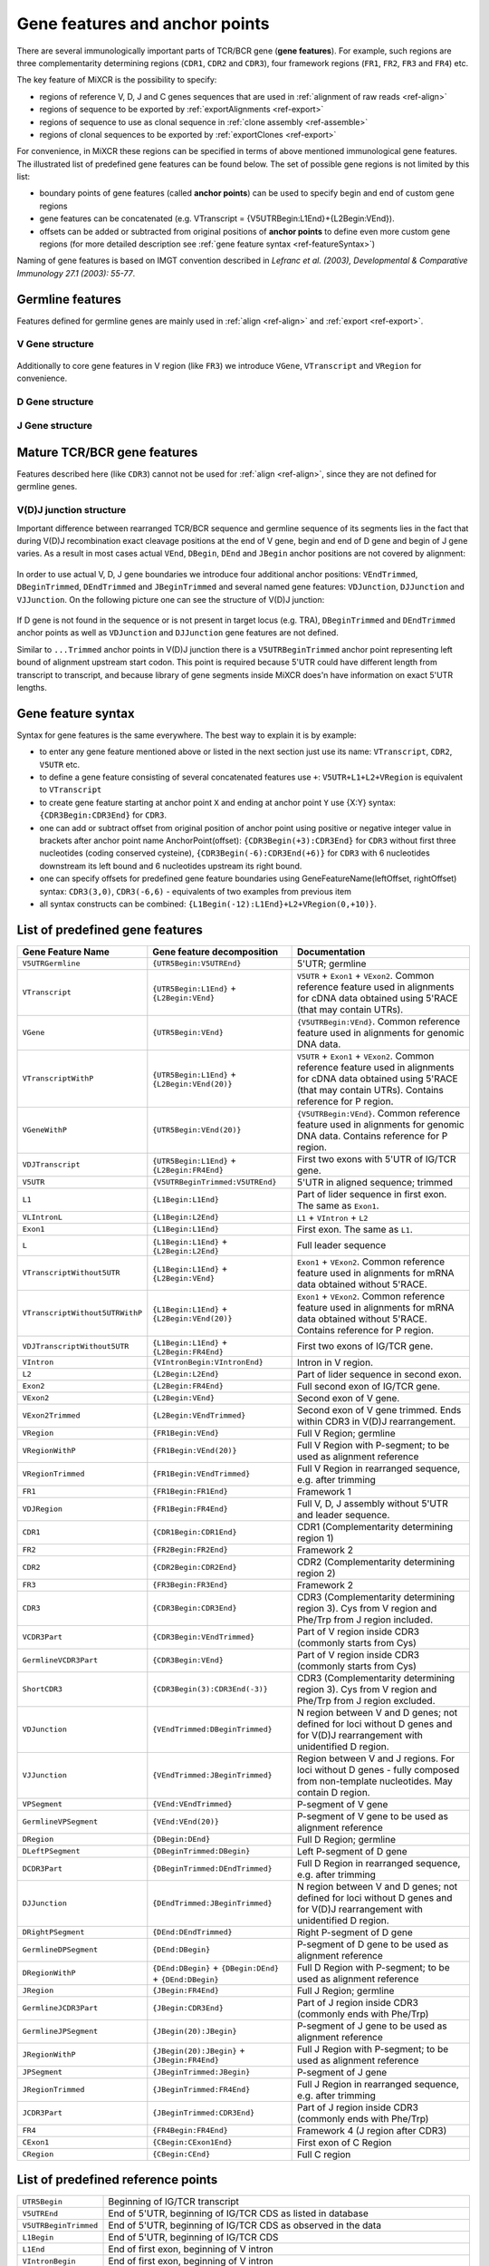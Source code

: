 .. _ref-geneFeatures:
 
Gene features and anchor points
===============================

There are several immunologically important parts of TCR/BCR gene
(**gene features**). For example, such regions are three complementarity
determining regions (``CDR1``, ``CDR2`` and ``CDR3``), four framework
regions (``FR1``, ``FR2``, ``FR3`` and ``FR4``) etc.

The key feature of MiXCR is the possibility to specify:

-  regions of reference V, D, J and C genes sequences that are used in
   :ref:`alignment of raw reads <ref-align>`
-  regions of sequence to be exported by
   :ref:`exportAlignments <ref-export>`
-  regions of sequence to use as clonal sequence in :ref:`clone assembly <ref-assemble>`
-  regions of clonal sequences to be exported by
   :ref:`exportClones <ref-export>`

For convenience, in MiXCR these regions can be specified in terms of
above mentioned immunological gene features. The illustrated list of
predefined gene features can be found below. The set of possible gene
regions is not limited by this list:

-  boundary points of gene features (called **anchor points**) can be
   used to specify begin and end of custom gene regions
-  gene features can be concatenated (e.g. VTranscript =
   {V5UTRBegin:L1End}+{L2Begin:VEnd}).
-  offsets can be added or subtracted from original positions of
   **anchor points** to define even more custom gene regions (for more
   detailed description see :ref:`gene feature syntax <ref-featureSyntax>`)

Naming of gene features is based on IMGT convention described in
*Lefranc et al. (2003), Developmental & Comparative Immunology 27.1 (2003): 55-77*.

Germline features
-----------------

Features defined for germline genes are mainly used in
:ref:`align <ref-align>` and :ref:`export <ref-export>`.

V Gene structure
~~~~~~~~~~~~~~~~

.. figure:: _static/VStructure.svg

Additionally to core gene features in V region (like ``FR3``) we
introduce ``VGene``, ``VTranscript`` and ``VRegion`` for convenience.

D Gene structure
~~~~~~~~~~~~~~~~

.. figure:: _static/DStructure.svg


J Gene structure
~~~~~~~~~~~~~~~~

.. figure:: _static/JStructure.svg

Mature TCR/BCR gene features
----------------------------

Features described here (like ``CDR3``) cannot not be used for
:ref:`align <ref-align>`, since they are not defined for germline genes.

V(D)J junction structure
~~~~~~~~~~~~~~~~~~~~~~~~

Important difference between rearranged TCR/BCR sequence and germline
sequence of its segments lies in the fact that during V(D)J
recombination exact cleavage positions at the end of V gene, begin and
end of D gene and begin of J gene varies. As a result in most cases
actual ``VEnd``, ``DBegin``, ``DEnd`` and ``JBegin`` anchor positions
are not covered by alignment:

.. figure:: _static/VDJAlignmentStructure.svg

In order to use actual V, D, J gene boundaries we introduce four
additional anchor positions: ``VEndTrimmed``, ``DBeginTrimmed``,
``DEndTrimmed`` and ``JBeginTrimmed`` and several named gene features:
``VDJunction``, ``DJJunction`` and ``VJJunction``. On the following
picture one can see the structure of V(D)J junction:

.. figure::  _static/VDJJunctionStructure.svg

If D gene is not found in the sequence or is not present in target locus
(e.g. TRA), ``DBeginTrimmed`` and ``DEndTrimmed`` anchor points as well
as ``VDJunction`` and ``DJJunction`` gene features are not defined.

Similar to ``...Trimmed`` anchor points in V(D)J junction there is a 
``V5UTRBeginTrimmed`` anchor point representing left bound of alignment
upstream start codon. This point is required because 5'UTR could have
different length from transcript to transcript, and because library of 
gene segments inside MiXCR does'n have information on exact 5'UTR lengths.

.. _ref-featureSyntax:

Gene feature syntax
-------------------

Syntax for gene features is the same everywhere. The best way to explain
it is by example:

-  to enter any gene feature mentioned above or listed in the next
   section just use its name: ``VTranscript``, ``CDR2``, ``V5UTR`` etc.
-  to define a gene feature consisting of several concatenated features
   use ``+``: ``V5UTR+L1+L2+VRegion`` is equivalent to ``VTranscript``
-  to create gene feature starting at anchor point ``X`` and ending at
   anchor point ``Y`` use {X:Y} syntax: ``{CDR3Begin:CDR3End}`` for
   ``CDR3``.
-  one can add or subtract offset from original position of anchor point
   using positive or negative integer value in brackets after anchor
   point name AnchorPoint(offset): ``{CDR3Begin(+3):CDR3End}`` for
   ``CDR3`` without first three nucleotides (coding conserved cysteine),
   ``{CDR3Begin(-6):CDR3End(+6)}`` for ``CDR3`` with 6 nucleotides
   downstream its left bound and 6 nucleotides upstream its right bound.
-  one can specify offsets for predefined gene feature boundaries using
   GeneFeatureName(leftOffset, rightOffset) syntax: ``CDR3(3,0)``,
   ``CDR3(-6,6)`` - equivalents of two examples from previous item
-  all syntax constructs can be combined:
   ``{L1Begin(-12):L1End}+L2+VRegion(0,+10)}``.

List of predefined gene features
--------------------------------

+---------------------------------+-----------------------------------------------------------+-------------------------------------------------------------------------------------------------------------------------------------------------------------------------------+
| Gene Feature Name               | Gene feature decomposition                                | Documentation                                                                                                                                                                 |
+=================================+===========================================================+===============================================================================================================================================================================+
| ``V5UTRGermline``               | ``{UTR5Begin:V5UTREnd}``                                  | 5'UTR; germline                                                                                                                                                               |
+---------------------------------+-----------------------------------------------------------+-------------------------------------------------------------------------------------------------------------------------------------------------------------------------------+
| ``VTranscript``                 | ``{UTR5Begin:L1End}`` + ``{L2Begin:VEnd}``                | ``V5UTR`` + ``Exon1`` + ``VExon2``. Common reference feature used in alignments for cDNA data obtained using 5'RACE (that may contain UTRs).                                  |
+---------------------------------+-----------------------------------------------------------+-------------------------------------------------------------------------------------------------------------------------------------------------------------------------------+
| ``VGene``                       | ``{UTR5Begin:VEnd}``                                      | ``{V5UTRBegin:VEnd}``. Common reference feature used in alignments for genomic DNA data.                                                                                      |
+---------------------------------+-----------------------------------------------------------+-------------------------------------------------------------------------------------------------------------------------------------------------------------------------------+
| ``VTranscriptWithP``            | ``{UTR5Begin:L1End}`` + ``{L2Begin:VEnd(20)}``            | ``V5UTR`` + ``Exon1`` + ``VExon2``. Common reference feature used in alignments for cDNA data obtained using 5'RACE (that may contain UTRs). Contains reference for P region. |
+---------------------------------+-----------------------------------------------------------+-------------------------------------------------------------------------------------------------------------------------------------------------------------------------------+
| ``VGeneWithP``                  | ``{UTR5Begin:VEnd(20)}``                                  | ``{V5UTRBegin:VEnd}``. Common reference feature used in alignments for genomic DNA data. Contains reference for P region.                                                     |
+---------------------------------+-----------------------------------------------------------+-------------------------------------------------------------------------------------------------------------------------------------------------------------------------------+
| ``VDJTranscript``               | ``{UTR5Begin:L1End}`` + ``{L2Begin:FR4End}``              | First two exons with 5'UTR of IG/TCR gene.                                                                                                                                    |
+---------------------------------+-----------------------------------------------------------+-------------------------------------------------------------------------------------------------------------------------------------------------------------------------------+
| ``V5UTR``                       | ``{V5UTRBeginTrimmed:V5UTREnd}``                          | 5'UTR in aligned sequence; trimmed                                                                                                                                            |
+---------------------------------+-----------------------------------------------------------+-------------------------------------------------------------------------------------------------------------------------------------------------------------------------------+
| ``L1``                          | ``{L1Begin:L1End}``                                       | Part of lider sequence in first exon. The same as ``Exon1``.                                                                                                                  |
+---------------------------------+-----------------------------------------------------------+-------------------------------------------------------------------------------------------------------------------------------------------------------------------------------+
| ``VLIntronL``                   | ``{L1Begin:L2End}``                                       | ``L1`` + ``VIntron`` + ``L2``                                                                                                                                                 |
+---------------------------------+-----------------------------------------------------------+-------------------------------------------------------------------------------------------------------------------------------------------------------------------------------+
| ``Exon1``                       | ``{L1Begin:L1End}``                                       | First exon. The same as ``L1``.                                                                                                                                               |
+---------------------------------+-----------------------------------------------------------+-------------------------------------------------------------------------------------------------------------------------------------------------------------------------------+
| ``L``                           | ``{L1Begin:L1End}`` + ``{L2Begin:L2End}``                 | Full leader sequence                                                                                                                                                          |
+---------------------------------+-----------------------------------------------------------+-------------------------------------------------------------------------------------------------------------------------------------------------------------------------------+
| ``VTranscriptWithout5UTR``      | ``{L1Begin:L1End}`` + ``{L2Begin:VEnd}``                  | ``Exon1`` + ``VExon2``. Common reference feature used in alignments for mRNA data obtained without 5'RACE.                                                                    |
+---------------------------------+-----------------------------------------------------------+-------------------------------------------------------------------------------------------------------------------------------------------------------------------------------+
| ``VTranscriptWithout5UTRWithP`` | ``{L1Begin:L1End}`` + ``{L2Begin:VEnd(20)}``              | ``Exon1`` + ``VExon2``. Common reference feature used in alignments for mRNA data obtained without 5'RACE. Contains reference for P region.                                   |
+---------------------------------+-----------------------------------------------------------+-------------------------------------------------------------------------------------------------------------------------------------------------------------------------------+
| ``VDJTranscriptWithout5UTR``    | ``{L1Begin:L1End}`` + ``{L2Begin:FR4End}``                | First two exons of IG/TCR gene.                                                                                                                                               |
+---------------------------------+-----------------------------------------------------------+-------------------------------------------------------------------------------------------------------------------------------------------------------------------------------+
| ``VIntron``                     | ``{VIntronBegin:VIntronEnd}``                             | Intron in V region.                                                                                                                                                           |
+---------------------------------+-----------------------------------------------------------+-------------------------------------------------------------------------------------------------------------------------------------------------------------------------------+
| ``L2``                          | ``{L2Begin:L2End}``                                       | Part of lider sequence in second exon.                                                                                                                                        |
+---------------------------------+-----------------------------------------------------------+-------------------------------------------------------------------------------------------------------------------------------------------------------------------------------+
| ``Exon2``                       | ``{L2Begin:FR4End}``                                      | Full second exon of IG/TCR gene.                                                                                                                                              |
+---------------------------------+-----------------------------------------------------------+-------------------------------------------------------------------------------------------------------------------------------------------------------------------------------+
| ``VExon2``                      | ``{L2Begin:VEnd}``                                        | Second exon of V gene.                                                                                                                                                        |
+---------------------------------+-----------------------------------------------------------+-------------------------------------------------------------------------------------------------------------------------------------------------------------------------------+
| ``VExon2Trimmed``               | ``{L2Begin:VEndTrimmed}``                                 | Second exon of V gene trimmed. Ends within CDR3 in V(D)J rearrangement.                                                                                                       |
+---------------------------------+-----------------------------------------------------------+-------------------------------------------------------------------------------------------------------------------------------------------------------------------------------+
| ``VRegion``                     | ``{FR1Begin:VEnd}``                                       | Full V Region; germline                                                                                                                                                       |
+---------------------------------+-----------------------------------------------------------+-------------------------------------------------------------------------------------------------------------------------------------------------------------------------------+
| ``VRegionWithP``                | ``{FR1Begin:VEnd(20)}``                                   | Full V Region with P-segment; to be used as alignment reference                                                                                                               |
+---------------------------------+-----------------------------------------------------------+-------------------------------------------------------------------------------------------------------------------------------------------------------------------------------+
| ``VRegionTrimmed``              | ``{FR1Begin:VEndTrimmed}``                                | Full V Region in rearranged sequence, e.g. after trimming                                                                                                                     |
+---------------------------------+-----------------------------------------------------------+-------------------------------------------------------------------------------------------------------------------------------------------------------------------------------+
| ``FR1``                         | ``{FR1Begin:FR1End}``                                     | Framework 1                                                                                                                                                                   |
+---------------------------------+-----------------------------------------------------------+-------------------------------------------------------------------------------------------------------------------------------------------------------------------------------+
| ``VDJRegion``                   | ``{FR1Begin:FR4End}``                                     | Full V, D, J assembly without 5'UTR and leader sequence.                                                                                                                      |
+---------------------------------+-----------------------------------------------------------+-------------------------------------------------------------------------------------------------------------------------------------------------------------------------------+
| ``CDR1``                        | ``{CDR1Begin:CDR1End}``                                   | CDR1 (Complementarity determining region 1)                                                                                                                                   |
+---------------------------------+-----------------------------------------------------------+-------------------------------------------------------------------------------------------------------------------------------------------------------------------------------+
| ``FR2``                         | ``{FR2Begin:FR2End}``                                     | Framework 2                                                                                                                                                                   |
+---------------------------------+-----------------------------------------------------------+-------------------------------------------------------------------------------------------------------------------------------------------------------------------------------+
| ``CDR2``                        | ``{CDR2Begin:CDR2End}``                                   | CDR2 (Complementarity determining region 2)                                                                                                                                   |
+---------------------------------+-----------------------------------------------------------+-------------------------------------------------------------------------------------------------------------------------------------------------------------------------------+
| ``FR3``                         | ``{FR3Begin:FR3End}``                                     | Framework 2                                                                                                                                                                   |
+---------------------------------+-----------------------------------------------------------+-------------------------------------------------------------------------------------------------------------------------------------------------------------------------------+
| ``CDR3``                        | ``{CDR3Begin:CDR3End}``                                   | CDR3 (Complementarity determining region 3). Cys from V region and Phe/Trp from J region included.                                                                            |
+---------------------------------+-----------------------------------------------------------+-------------------------------------------------------------------------------------------------------------------------------------------------------------------------------+
| ``VCDR3Part``                   | ``{CDR3Begin:VEndTrimmed}``                               | Part of V region inside CDR3 (commonly starts from Cys)                                                                                                                       |
+---------------------------------+-----------------------------------------------------------+-------------------------------------------------------------------------------------------------------------------------------------------------------------------------------+
| ``GermlineVCDR3Part``           | ``{CDR3Begin:VEnd}``                                      | Part of V region inside CDR3 (commonly starts from Cys)                                                                                                                       |
+---------------------------------+-----------------------------------------------------------+-------------------------------------------------------------------------------------------------------------------------------------------------------------------------------+
| ``ShortCDR3``                   | ``{CDR3Begin(3):CDR3End(-3)}``                            | CDR3 (Complementarity determining region 3). Cys from V region and Phe/Trp from J region excluded.                                                                            |
+---------------------------------+-----------------------------------------------------------+-------------------------------------------------------------------------------------------------------------------------------------------------------------------------------+
| ``VDJunction``                  | ``{VEndTrimmed:DBeginTrimmed}``                           | N region between V and D genes; not defined for loci without D genes and for V(D)J rearrangement with unidentified D region.                                                  |
+---------------------------------+-----------------------------------------------------------+-------------------------------------------------------------------------------------------------------------------------------------------------------------------------------+
| ``VJJunction``                  | ``{VEndTrimmed:JBeginTrimmed}``                           | Region between V and J regions. For loci without D genes - fully composed from non-template nucleotides. May contain D region.                                                |
+---------------------------------+-----------------------------------------------------------+-------------------------------------------------------------------------------------------------------------------------------------------------------------------------------+
| ``VPSegment``                   | ``{VEnd:VEndTrimmed}``                                    | P-segment of V gene                                                                                                                                                           |
+---------------------------------+-----------------------------------------------------------+-------------------------------------------------------------------------------------------------------------------------------------------------------------------------------+
| ``GermlineVPSegment``           | ``{VEnd:VEnd(20)}``                                       | P-segment of V gene to be used as alignment reference                                                                                                                         |
+---------------------------------+-----------------------------------------------------------+-------------------------------------------------------------------------------------------------------------------------------------------------------------------------------+
| ``DRegion``                     | ``{DBegin:DEnd}``                                         | Full D Region; germline                                                                                                                                                       |
+---------------------------------+-----------------------------------------------------------+-------------------------------------------------------------------------------------------------------------------------------------------------------------------------------+
| ``DLeftPSegment``               | ``{DBeginTrimmed:DBegin}``                                | Left P-segment of D gene                                                                                                                                                      |
+---------------------------------+-----------------------------------------------------------+-------------------------------------------------------------------------------------------------------------------------------------------------------------------------------+
| ``DCDR3Part``                   | ``{DBeginTrimmed:DEndTrimmed}``                           | Full D Region in rearranged sequence, e.g. after trimming                                                                                                                     |
+---------------------------------+-----------------------------------------------------------+-------------------------------------------------------------------------------------------------------------------------------------------------------------------------------+
| ``DJJunction``                  | ``{DEndTrimmed:JBeginTrimmed}``                           | N region between V and D genes; not defined for loci without D genes and for V(D)J rearrangement with unidentified D region.                                                  |
+---------------------------------+-----------------------------------------------------------+-------------------------------------------------------------------------------------------------------------------------------------------------------------------------------+
| ``DRightPSegment``              | ``{DEnd:DEndTrimmed}``                                    | Right P-segment of D gene                                                                                                                                                     |
+---------------------------------+-----------------------------------------------------------+-------------------------------------------------------------------------------------------------------------------------------------------------------------------------------+
| ``GermlineDPSegment``           | ``{DEnd:DBegin}``                                         | P-segment of D gene to be used as alignment reference                                                                                                                         |
+---------------------------------+-----------------------------------------------------------+-------------------------------------------------------------------------------------------------------------------------------------------------------------------------------+
| ``DRegionWithP``                | ``{DEnd:DBegin}`` + ``{DBegin:DEnd}`` + ``{DEnd:DBegin}`` | Full D Region with P-segment; to be used as alignment reference                                                                                                               |
+---------------------------------+-----------------------------------------------------------+-------------------------------------------------------------------------------------------------------------------------------------------------------------------------------+
| ``JRegion``                     | ``{JBegin:FR4End}``                                       | Full J Region; germline                                                                                                                                                       |
+---------------------------------+-----------------------------------------------------------+-------------------------------------------------------------------------------------------------------------------------------------------------------------------------------+
| ``GermlineJCDR3Part``           | ``{JBegin:CDR3End}``                                      | Part of J region inside CDR3 (commonly ends with Phe/Trp)                                                                                                                     |
+---------------------------------+-----------------------------------------------------------+-------------------------------------------------------------------------------------------------------------------------------------------------------------------------------+
| ``GermlineJPSegment``           | ``{JBegin(20):JBegin}``                                   | P-segment of J gene to be used as alignment reference                                                                                                                         |
+---------------------------------+-----------------------------------------------------------+-------------------------------------------------------------------------------------------------------------------------------------------------------------------------------+
| ``JRegionWithP``                | ``{JBegin(20):JBegin}`` + ``{JBegin:FR4End}``             | Full J Region with P-segment; to be used as alignment reference                                                                                                               |
+---------------------------------+-----------------------------------------------------------+-------------------------------------------------------------------------------------------------------------------------------------------------------------------------------+
| ``JPSegment``                   | ``{JBeginTrimmed:JBegin}``                                | P-segment of J gene                                                                                                                                                           |
+---------------------------------+-----------------------------------------------------------+-------------------------------------------------------------------------------------------------------------------------------------------------------------------------------+
| ``JRegionTrimmed``              | ``{JBeginTrimmed:FR4End}``                                | Full J Region in rearranged sequence, e.g. after trimming                                                                                                                     |
+---------------------------------+-----------------------------------------------------------+-------------------------------------------------------------------------------------------------------------------------------------------------------------------------------+
| ``JCDR3Part``                   | ``{JBeginTrimmed:CDR3End}``                               | Part of J region inside CDR3 (commonly ends with Phe/Trp)                                                                                                                     |
+---------------------------------+-----------------------------------------------------------+-------------------------------------------------------------------------------------------------------------------------------------------------------------------------------+
| ``FR4``                         | ``{FR4Begin:FR4End}``                                     | Framework 4 (J region after CDR3)                                                                                                                                             |
+---------------------------------+-----------------------------------------------------------+-------------------------------------------------------------------------------------------------------------------------------------------------------------------------------+
| ``CExon1``                      | ``{CBegin:CExon1End}``                                    | First exon of C Region                                                                                                                                                        |
+---------------------------------+-----------------------------------------------------------+-------------------------------------------------------------------------------------------------------------------------------------------------------------------------------+
| ``CRegion``                     | ``{CBegin:CEnd}``                                         | Full C region                                                                                                                                                                 |
+---------------------------------+-----------------------------------------------------------+-------------------------------------------------------------------------------------------------------------------------------------------------------------------------------+


List of predefined reference points
-----------------------------------

+-------------------------+-------------------------------------------------------+
| ``UTR5Begin``           |     Beginning of IG/TCR transcript                    |
+-------------------------+-------------------------------------------------------+
| ``V5UTREnd``            |     End of 5'UTR, beginning of IG/TCR CDS as listed   |
|                         |     in database                                       |
+-------------------------+-------------------------------------------------------+
| ``V5UTRBeginTrimmed``   |     End of 5'UTR, beginning of IG/TCR CDS as observed |
|                         |     in the data                                       |
+-------------------------+-------------------------------------------------------+
| ``L1Begin``             |     End of 5'UTR, beginning of IG/TCR CDS             |
+-------------------------+-------------------------------------------------------+
| ``L1End``               |     End of first exon, beginning of V intron          |
+-------------------------+-------------------------------------------------------+
| ``VIntronBegin``        |     End of first exon, beginning of V intron          |
+-------------------------+-------------------------------------------------------+
| ``VIntronEnd``          |     End of V intron, beginning of second exon         |
+-------------------------+-------------------------------------------------------+
| ``L2Begin``             |     End of V intron, beginning of second exon         |
+-------------------------+-------------------------------------------------------+
| ``L2End``               |     End of lider sequence, beginning of sequence that |
|                         |     codes IG/TCR protein, beginning of FR1.           |
+-------------------------+-------------------------------------------------------+
| ``FR1Begin``            |     End of lider sequence, beginning of sequence that |
|                         |     codes IG/TCR protein, beginning of FR1.           |
+-------------------------+-------------------------------------------------------+
| ``FR1End``              |     End of FR1, beginning of CDR1                     |
+-------------------------+-------------------------------------------------------+
| ``CDR1Begin``           |     End of FR1, beginning of CDR1                     |
+-------------------------+-------------------------------------------------------+
| ``CDR1End``             |     End of CDR1, beginning of FR2                     |
+-------------------------+-------------------------------------------------------+
| ``FR2Begin``            |     End of CDR1, beginning of FR2                     |
+-------------------------+-------------------------------------------------------+
| ``FR2End``              |     End of FR2, beginning of CDR2                     |
+-------------------------+-------------------------------------------------------+
| ``CDR2Begin``           |     End of FR2, beginning of CDR2                     |
+-------------------------+-------------------------------------------------------+
| ``CDR2End``             |     End of CDR2, beginning of FR3                     |
+-------------------------+-------------------------------------------------------+
| ``FR3Begin``            |     End of CDR2, beginning of FR3                     |
+-------------------------+-------------------------------------------------------+
| ``FR3End``              |     End of FR3, beginning of CDR3                     |
+-------------------------+-------------------------------------------------------+
| ``CDR3Begin``           |     End of FR3, beginning of CDR3                     |
+-------------------------+-------------------------------------------------------+
| ``VEndTrimmed``         |     End of V region after V(D)J rearrangement         |
|                         |     (commonly inside CDR3)                            |
+-------------------------+-------------------------------------------------------+
| ``VEnd``                |     End of V region in genome                         |
+-------------------------+-------------------------------------------------------+
| ``DBegin``              |     Beginning of D region in genome                   |
+-------------------------+-------------------------------------------------------+
| ``DBeginTrimmed``       |     Beginning of D region after VDJ rearrangement     |
+-------------------------+-------------------------------------------------------+
| ``DEndTrimmed``         |     End of D region after VDJ rearrangement           |
+-------------------------+-------------------------------------------------------+
| ``DEnd``                |     End of D region in genome                         |
+-------------------------+-------------------------------------------------------+
| ``JBegin``              |     Beginning of J region in genome                   |
+-------------------------+-------------------------------------------------------+
| ``JBeginTrimmed``       |     Beginning of J region after V(D)J rearrangement   |
+-------------------------+-------------------------------------------------------+
| ``CDR3End``             |     End of CDR3, beginning of FR4                     |
+-------------------------+-------------------------------------------------------+
| ``FR4Begin``            |     End of CDR3, beginning of FR4                     |
+-------------------------+-------------------------------------------------------+
| ``FR4End``              |     End of FR4                                        |
+-------------------------+-------------------------------------------------------+
| ``CBegin``              |     Beginning of C Region                             |
+-------------------------+-------------------------------------------------------+
| ``CExon1End``           |     End of C Region first exon (Exon 3 of assembled   |
|                         |     TCR/IG gene)                                      |
+-------------------------+-------------------------------------------------------+
| ``CEnd``                |     End of C Region                                   |
+-------------------------+-------------------------------------------------------+

